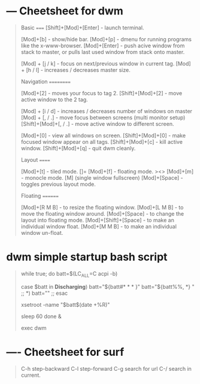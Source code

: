 * --- Cheetsheet for dwm
#+begin_quote
Basic
=====
[Shift]+[Mod]+[Enter]   - launch terminal.

[Mod]+[b]               - show/hide bar.
[Mod]+[p]               - dmenu for running programs like the x-www-browser.
[Mod]+[Enter]           - push acive window from stack to master, or pulls last used window from stack onto master.

[Mod] + [j / k]         - focus on next/previous window in current tag.
[Mod] + [h / l]         - increases / decreases master size.

Navigation
==========

[Mod]+[2]               - moves your focus to tag 2.
[Shift]+[Mod]+[2]       - move active window to the 2 tag.

[Mod] + [i / d]         - increases / decreases number of windows on master
[Mod] + [, / .]         - move focus between screens (multi monitor setup)
[Shift]+[Mod]+[, / .]   - move active window to different screen.

[Mod]+[0]               - view all windows on screen.
[Shift]+[Mod]+[0]       - make focused window appear on all tags.
[Shift]+[Mod]+[c]       - kill active window.
[Shift]+[Mod]+[q]       - quit dwm cleanly.

Layout
======

[Mod]+[t]               - tiled mode. []=
[Mod]+[f]               - floating mode. ><>
[Mod]+[m]               - monocle mode. [M] (single window fullscreen)
[Mod]+[Space]           - toggles previous layout mode.

Floating
========

[Mod]+[R M B]           - to resize the floating window.
[Mod]+[L M B]           - to move the floating window around.
[Mod]+[Space]           - to change the layout into floating mode.
[Mod]+[Shift]+[Space]   - to make an individual window float.
[Mod]+[M M B]           - to make an individual window un-float.
#+end_quote

* dwm simple startup bash script
#+begin_quote
while true; do
        batt=$(LC_ALL=C acpi -b)

        case $batt in
        *Discharging*)
                batt="${batt#* * * }"
                batt="${batt%%, *} "
                ;;
        *)
                batt=""
                ;;
        esac

        xsetroot -name "$batt$(date +%R)"

        sleep 60
done &

exec dwm
#+end_quote


* ---- Cheetsheet for surf
#+begin_quote
C-h step-backward
C-l step-forward
C-g search for url
C-/ search in current.
#+end_quote
